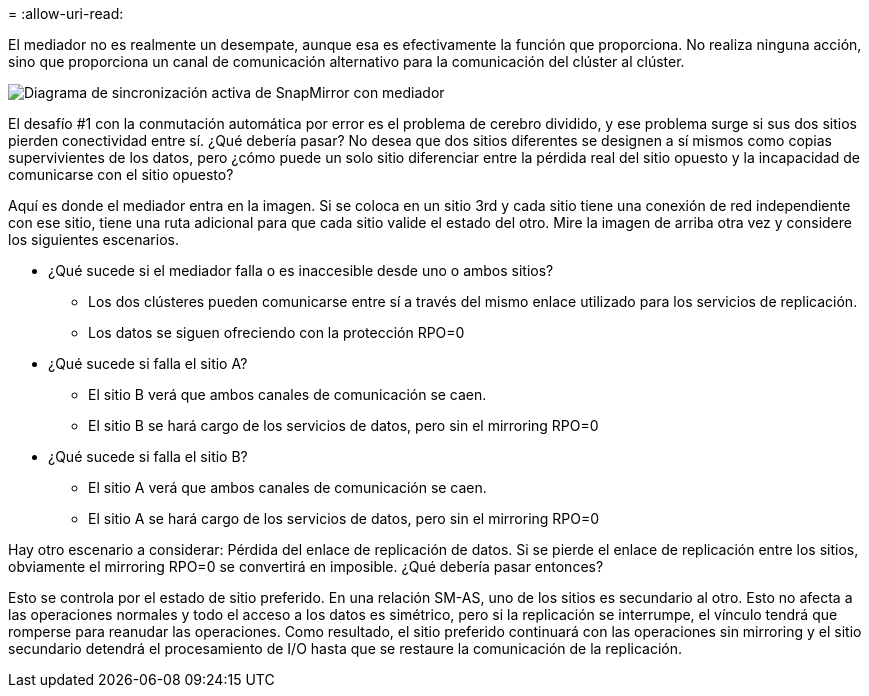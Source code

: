 = 
:allow-uri-read: 


El mediador no es realmente un desempate, aunque esa es efectivamente la función que proporciona. No realiza ninguna acción, sino que proporciona un canal de comunicación alternativo para la comunicación del clúster al clúster.

image:smas-mediator-ASA.png["Diagrama de sincronización activa de SnapMirror con mediador"]

El desafío #1 con la conmutación automática por error es el problema de cerebro dividido, y ese problema surge si sus dos sitios pierden conectividad entre sí. ¿Qué debería pasar? No desea que dos sitios diferentes se designen a sí mismos como copias supervivientes de los datos, pero ¿cómo puede un solo sitio diferenciar entre la pérdida real del sitio opuesto y la incapacidad de comunicarse con el sitio opuesto?

Aquí es donde el mediador entra en la imagen. Si se coloca en un sitio 3rd y cada sitio tiene una conexión de red independiente con ese sitio, tiene una ruta adicional para que cada sitio valide el estado del otro. Mire la imagen de arriba otra vez y considere los siguientes escenarios.

* ¿Qué sucede si el mediador falla o es inaccesible desde uno o ambos sitios?
+
** Los dos clústeres pueden comunicarse entre sí a través del mismo enlace utilizado para los servicios de replicación.
** Los datos se siguen ofreciendo con la protección RPO=0


* ¿Qué sucede si falla el sitio A?
+
** El sitio B verá que ambos canales de comunicación se caen.
** El sitio B se hará cargo de los servicios de datos, pero sin el mirroring RPO=0


* ¿Qué sucede si falla el sitio B?
+
** El sitio A verá que ambos canales de comunicación se caen.
** El sitio A se hará cargo de los servicios de datos, pero sin el mirroring RPO=0




Hay otro escenario a considerar: Pérdida del enlace de replicación de datos. Si se pierde el enlace de replicación entre los sitios, obviamente el mirroring RPO=0 se convertirá en imposible. ¿Qué debería pasar entonces?

Esto se controla por el estado de sitio preferido. En una relación SM-AS, uno de los sitios es secundario al otro. Esto no afecta a las operaciones normales y todo el acceso a los datos es simétrico, pero si la replicación se interrumpe, el vínculo tendrá que romperse para reanudar las operaciones. Como resultado, el sitio preferido continuará con las operaciones sin mirroring y el sitio secundario detendrá el procesamiento de I/O hasta que se restaure la comunicación de la replicación.
